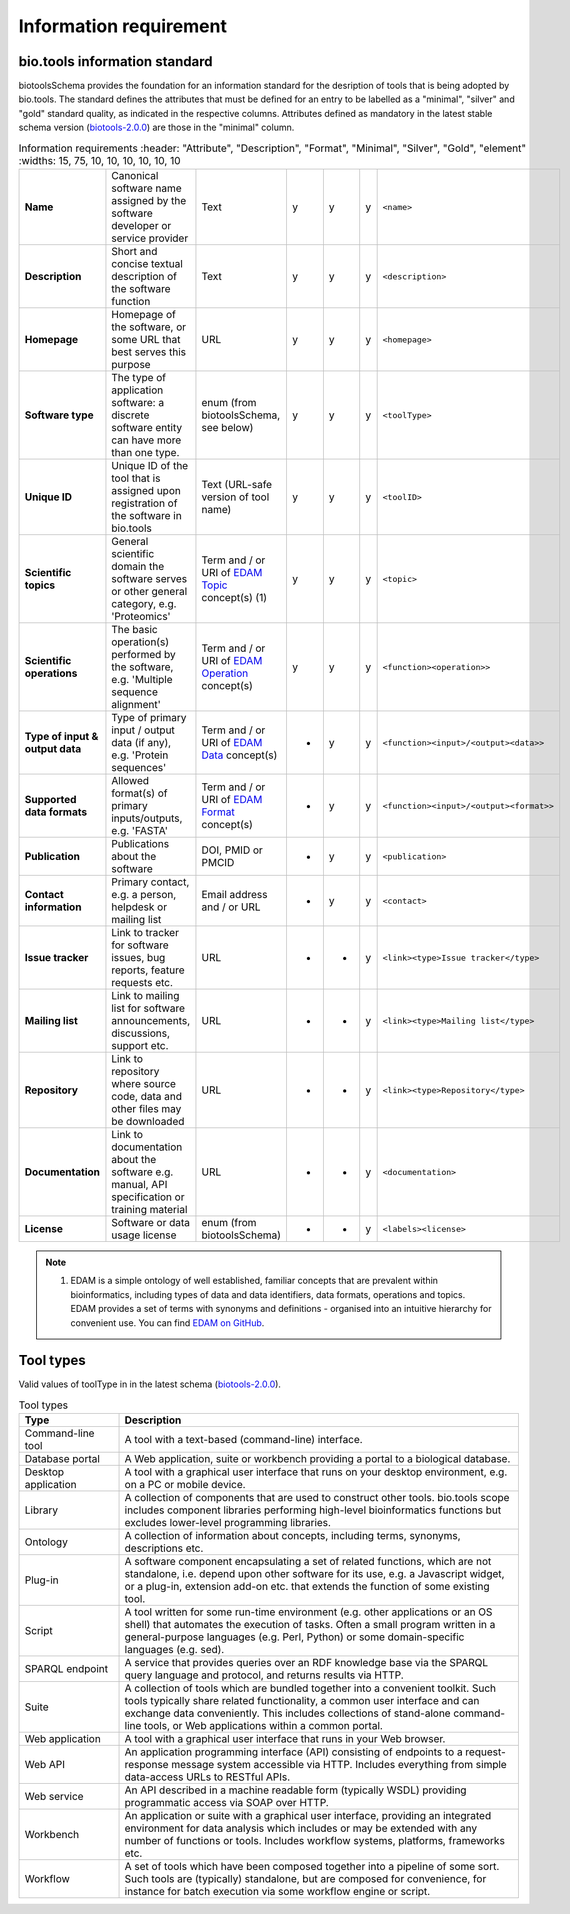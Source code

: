 Information requirement
=======================

bio.tools information standard
------------------
biotoolsSchema provides the foundation for an information standard for the desription of tools that is being adopted by bio.tools.  The standard defines the attributes that must be defined for an entry to be labelled as a "minimal", "silver" and "gold" standard quality, as indicated in the respective columns.  Attributes defined as mandatory in the latest stable schema version (`biotools-2.0.0 <https://github.com/bio-tools/biotoolsSchema/tree/master/versions/biotools-2.0.0>`_) are those in the "minimal" column.

.. csv-table:: Information requirements
   :header: "Attribute", "Description", "Format", "Minimal", "Silver", "Gold", "element"
   :widths: 15, 75, 10, 10, 10, 10, 10, 10

  "**Name**", "Canonical software name assigned by the software developer or service provider", "Text", "y", "y", "y", "``<name>``"
  "**Description**", "Short and concise textual description of the software function", "Text", "y", "y", "y", "``<description>``"
  "**Homepage**", "Homepage of the software, or some URL that best serves this purpose", "URL", "y", "y", "y", "``<homepage>``"
  "**Software type**", "The type of application software: a discrete software entity can have more than one type.", "enum (from biotoolsSchema, see below)", "y", "y", "y", "``<toolType>``"
  "**Unique ID**", "Unique ID of the tool that is assigned upon registration of the software in bio.tools", "Text (URL-safe version of tool name)", "y", "y","y", "``<toolID>``"
  "**Scientific topics**", "General scientific domain the software serves or other general category, e.g. 'Proteomics'", "Term and / or URI of `EDAM Topic <http://edamontology.org/topic_0004>`_ concept(s) (1)", "y", "y", "y", "``<topic>``"
  "**Scientific operations**", "The basic operation(s) performed by the software, e.g. 'Multiple sequence alignment'", "Term and / or URI of `EDAM Operation <http://edamontology.org/operation_0004>`_ concept(s)", "y", "y", "y", "``<function><operation>>``"
  "**Type of input & output data**", "Type of primary input / output data (if any), e.g. 'Protein sequences'", "Term and / or URI of `EDAM Data <http://edamontology.org/data_0006>`_ concept(s)", "-", "y", "y", "``<function><input>/<output><data>>``"
  "**Supported data formats**", "Allowed format(s) of primary inputs/outputs, e.g. 'FASTA'", "Term and / or URI of `EDAM Format <http://edamontology.org/format_1915>`_ concept(s)", "-", "y", "y", "``<function><input>/<output><format>>``"
  "**Publication**", "Publications about the software", "DOI, PMID or PMCID", "-", "y", "y", "``<publication>``"
  "**Contact information**", "Primary contact, e.g. a person, helpdesk or mailing list", "Email address and / or URL", "-", "y", "y",  "``<contact>``"
  "**Issue tracker**", "Link to tracker for software issues, bug reports, feature requests etc.", "URL", "-", "-", "y",  "``<link><type>Issue tracker</type>``"
  "**Mailing list**", "Link to mailing list for software announcements, discussions, support etc.", "URL", "-", "-", "y",  "``<link><type>Mailing list</type>``"
  "**Repository**", "Link to repository where source code, data and other files may be downloaded", "URL", "-", "-", "y",  "``<link><type>Repository</type>``"
  "**Documentation**", "Link to documentation about the software e.g. manual, API specification or training material", "URL", "-", "-", "y",  "``<documentation>``"
  "**License**", "Software or data usage license", "enum (from biotoolsSchema)", "-", "-", "y",  "``<labels><license>``"

  
.. note:: (1) EDAM is a simple ontology of well established, familiar concepts that are prevalent within bioinformatics, including types of data and data identifiers, data formats, operations and topics. EDAM provides a set of terms with synonyms and definitions - organised into an intuitive hierarchy for convenient use.  You can find `EDAM on GitHub <https://github.com/edamontology/edamontology>`_.


Tool types
----------
Valid values of toolType in in the latest schema (`biotools-2.0.0 <https://github.com/bio-tools/biotoolsSchema/tree/master/versions/biotools-2.0.0>`_).

.. csv-table:: Tool types
   :header: "Type", "Description"
   :widths: 25, 100
	    
   "Command-line tool", "A tool with a text-based (command-line) interface."
   "Database portal", "A Web application, suite or workbench providing a portal to a biological database."
   "Desktop application", "A tool with a graphical user interface that runs on your desktop environment, e.g. on a PC or mobile device."
   "Library", "A collection of components that are used to construct other tools.  bio.tools scope includes component libraries performing high-level bioinformatics functions but excludes lower-level programming libraries."
   "Ontology", "A collection of information about concepts, including terms, synonyms, descriptions etc."
   "Plug-in", "A software component encapsulating a set of related functions, which are not standalone, i.e. depend upon other software for its use, e.g. a Javascript widget, or a plug-in, extension add-on etc. that extends the function of some existing tool."
   "Script", "A tool written for some run-time environment (e.g. other applications or an OS shell) that automates the execution of tasks. Often a small program written in a general-purpose languages (e.g. Perl, Python) or some domain-specific languages (e.g. sed)."
   "SPARQL endpoint", "A service that provides queries over an RDF knowledge base via the SPARQL query language and protocol, and returns results via HTTP."
   "Suite", "A collection of tools which are bundled together into a convenient toolkit.  Such tools typically share related functionality, a common user interface and can exchange data conveniently.  This includes collections of stand-alone command-line tools, or Web applications within a common portal."
   "Web application", "A tool with a graphical user interface that runs in your Web browser."
   "Web API", "An application programming interface (API) consisting of endpoints to a request-response message system accessible via HTTP.  Includes everything from simple data-access URLs to RESTful APIs."
   "Web service", "An API described in a machine readable form (typically WSDL) providing programmatic access via SOAP over HTTP."
   "Workbench", "An application or suite with a graphical user interface, providing an integrated environment for data analysis which includes or may be extended with any number of functions or tools.  Includes workflow systems, platforms, frameworks etc."
   "Workflow", "A set of tools which have been composed together into a pipeline of some sort.  Such tools are (typically) standalone, but are composed for convenience, for instance for batch execution via some workflow engine or script."


